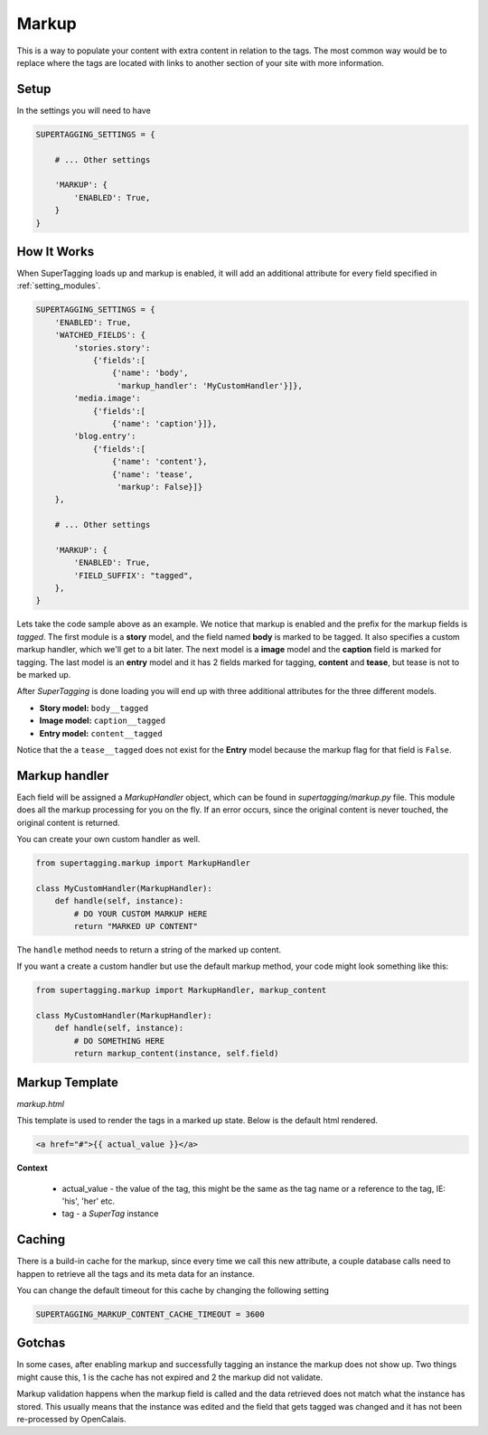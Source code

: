 .. _markup:

Markup
======

This is a way to populate your content with extra content in relation to the 
tags. The most common way would be to replace where the tags are located with 
links to another section of your site with more information.

Setup
*****

In the settings you will need to have

.. code-block:: python

	SUPERTAGGING_SETTINGS = {
    
	    # ... Other settings
    
	    'MARKUP': {
	        'ENABLED': True,
	    }
	}

How It Works
************

When SuperTagging loads up and markup is enabled, it will add an additional 
attribute for every field specified in :ref:`setting_modules`\ .

.. code-block:: python

	SUPERTAGGING_SETTINGS = {
	    'ENABLED': True,
	    'WATCHED_FIELDS': {
	        'stories.story': 
	            {'fields':[
	                {'name': 'body',
	                 'markup_handler': 'MyCustomHandler'}]},
	        'media.image':
	            {'fields':[
	                {'name': 'caption'}]},
	        'blog.entry':
	            {'fields':[
	                {'name': 'content'},
	                {'name': 'tease',
	                 'markup': False}]}
	    },
	    
	    # ... Other settings
	    
	    'MARKUP': {
	        'ENABLED': True,
	        'FIELD_SUFFIX': "tagged",
	    },
	}


Lets take the code sample above as an example. We notice that markup is 
enabled and the prefix for the markup fields is `tagged`. The first module 
is a **story** model, and the field named **body** is marked to be tagged. 
It also specifies a custom markup handler, which we'll get to a bit later. 
The next model is a **image** model and the **caption** field is marked for 
tagging. The last model is an **entry** model and it has 2 fields marked for 
tagging, **content** and **tease**, but tease is not to be marked up.

After `SuperTagging` is done loading you will end up with three additional
attributes for the three different models.

* **Story model:** ``body__tagged``
* **Image model:** ``caption__tagged``
* **Entry model:** ``content__tagged``

Notice that the a ``tease__tagged`` does not exist for the **Entry** model because the markup flag for that field is ``False``\ .
    
Markup handler
**************
    
Each field will be assigned a `MarkupHandler` object, which can be found
in `supertagging/markup.py` file. This module does all the markup processing
for you on the fly. If an error occurs, since the original content is never 
touched, the original content is returned.

You can create your own custom handler as well.

.. code-block:: python

    from supertagging.markup import MarkupHandler
    
    class MyCustomHandler(MarkupHandler):
        def handle(self, instance):
            # DO YOUR CUSTOM MARKUP HERE
            return "MARKED UP CONTENT"
            
The ``handle`` method needs to return a string of the marked up content.

If you want a create a custom handler but use the default markup method, your code might look something like this:

.. code-block:: python

    from supertagging.markup import MarkupHandler, markup_content
    
    class MyCustomHandler(MarkupHandler):
        def handle(self, instance):
            # DO SOMETHING HERE
            return markup_content(instance, self.field)
            
            
Markup Template
***************

`markup.html`

This template is used to render the tags in a marked up state. Below is the 
default html rendered.

.. code-block:: django

    <a href="#">{{ actual_value }}</a>
    
**Context**

    * actual_value - the value of the tag, this might be the same as the tag name or a reference to the tag, IE: 'his', 'her' etc.
    * tag - a `SuperTag` instance

            
Caching
*******

There is a build-in cache for the markup, since every time we call this new
attribute, a couple database calls need to happen to retrieve all the tags
and its meta data for an instance.

You can change the default timeout for this cache by changing the following setting

.. code-block:: python

    SUPERTAGGING_MARKUP_CONTENT_CACHE_TIMEOUT = 3600
    
    
Gotchas
*******

In some cases, after enabling markup and successfully tagging an instance the markup
does not show up. Two things might cause this, 1 is the cache has not expired and 2
the markup did not validate. 

Markup validation happens when the markup field is called and the data retrieved does
not match what the instance has stored. This usually means that the instance was edited
and the field that gets tagged was changed and it has not been re-processed by 
OpenCalais.